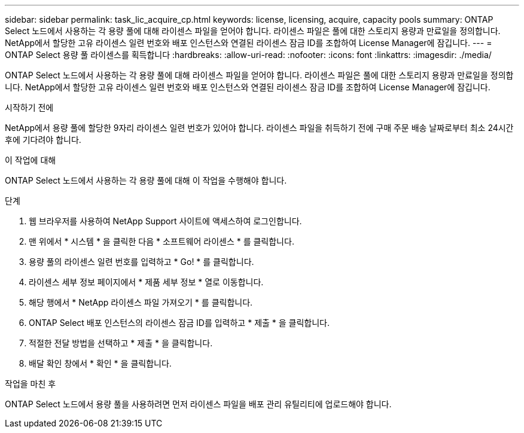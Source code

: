 ---
sidebar: sidebar 
permalink: task_lic_acquire_cp.html 
keywords: license, licensing, acquire, capacity pools 
summary: ONTAP Select 노드에서 사용하는 각 용량 풀에 대해 라이센스 파일을 얻어야 합니다. 라이센스 파일은 풀에 대한 스토리지 용량과 만료일을 정의합니다. NetApp에서 할당한 고유 라이센스 일련 번호와 배포 인스턴스와 연결된 라이센스 잠금 ID를 조합하여 License Manager에 잠깁니다. 
---
= ONTAP Select 용량 풀 라이센스를 획득합니다
:hardbreaks:
:allow-uri-read: 
:nofooter: 
:icons: font
:linkattrs: 
:imagesdir: ./media/


[role="lead"]
ONTAP Select 노드에서 사용하는 각 용량 풀에 대해 라이센스 파일을 얻어야 합니다. 라이센스 파일은 풀에 대한 스토리지 용량과 만료일을 정의합니다. NetApp에서 할당한 고유 라이센스 일련 번호와 배포 인스턴스와 연결된 라이센스 잠금 ID를 조합하여 License Manager에 잠깁니다.

.시작하기 전에
NetApp에서 용량 풀에 할당한 9자리 라이센스 일련 번호가 있어야 합니다. 라이센스 파일을 취득하기 전에 구매 주문 배송 날짜로부터 최소 24시간 후에 기다려야 합니다.

.이 작업에 대해
ONTAP Select 노드에서 사용하는 각 용량 풀에 대해 이 작업을 수행해야 합니다.

.단계
. 웹 브라우저를 사용하여 NetApp Support 사이트에 액세스하여 로그인합니다.
. 맨 위에서 * 시스템 * 을 클릭한 다음 * 소프트웨어 라이센스 * 를 클릭합니다.
. 용량 풀의 라이센스 일련 번호를 입력하고 * Go! * 를 클릭합니다.
. 라이센스 세부 정보 페이지에서 * 제품 세부 정보 * 열로 이동합니다.
. 해당 행에서 * NetApp 라이센스 파일 가져오기 * 를 클릭합니다.
. ONTAP Select 배포 인스턴스의 라이센스 잠금 ID를 입력하고 * 제출 * 을 클릭합니다.
. 적절한 전달 방법을 선택하고 * 제출 * 을 클릭합니다.
. 배달 확인 창에서 * 확인 * 을 클릭합니다.


.작업을 마친 후
ONTAP Select 노드에서 용량 풀을 사용하려면 먼저 라이센스 파일을 배포 관리 유틸리티에 업로드해야 합니다.
